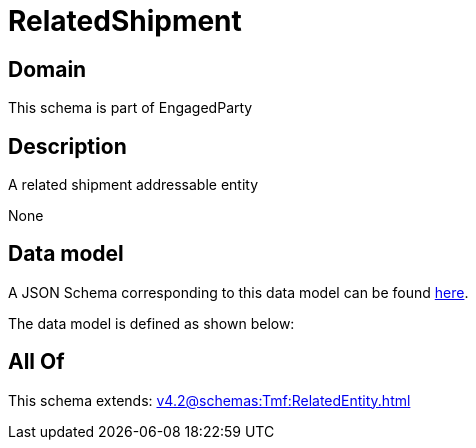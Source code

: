 = RelatedShipment

[#domain]
== Domain

This schema is part of EngagedParty

[#description]
== Description

A related shipment addressable entity

None

[#data_model]
== Data model

A JSON Schema corresponding to this data model can be found https://tmforum.org[here].

The data model is defined as shown below:


[#all_of]
== All Of

This schema extends: xref:v4.2@schemas:Tmf:RelatedEntity.adoc[]
